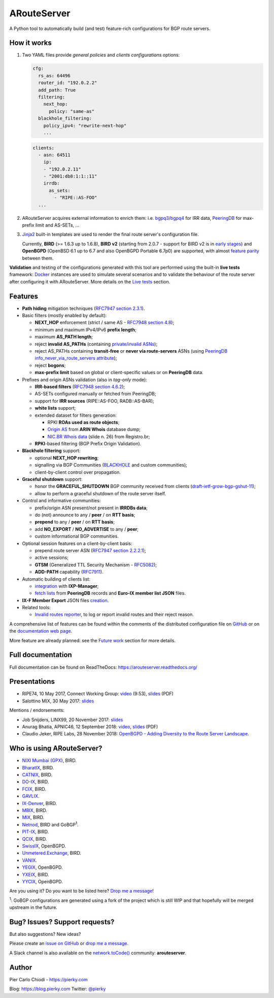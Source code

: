 .. DO NOT EDIT: this file is automatically created by /utils/build_doc

ARouteServer
============

|Documentation| |Build Status| |Unique test cases| |PYPI Version| |Python Versions| |Requirements|


A Python tool to automatically build (and test) feature-rich configurations for BGP route servers.

How it works
------------

#. Two YAML files provide *general policies* and *clients configurations* options:

   .. code:: yaml

      cfg:
        rs_as: 64496
        router_id: "192.0.2.2"
        add_path: True
        filtering:
          next_hop:
            policy: "same-as"
        blackhole_filtering:
          policy_ipv4: "rewrite-next-hop"
          ...

   .. code:: yaml

      clients:
        - asn: 64511
          ip:
          - "192.0.2.11"
          - "2001:db8:1:1::11"
          irrdb:
            as_sets:
              - "RIPE::AS-FOO"
        ...

#. ARouteServer acquires external information to enrich them: i.e. `bgpq3`_/`bgpq4`_ for IRR data, `PeeringDB`_ for max-prefix limit and AS-SETs, ...

#. `Jinja2`_ built-in templates are used to render the final route server's configuration file.

   Currently, **BIRD** (>= 1.6.3 up to 1.6.8), **BIRD v2** (starting from 2.0.7 - support for BIRD v2 is in `early stages <https://arouteserver.readthedocs.io/en/latest/SUPPORTED_SPEAKERS.html>`_) and **OpenBGPD** (OpenBSD 6.1 up to 6.7 and also OpenBGPD Portable 6.7p0) are supported, with almost `feature parity <https://arouteserver.readthedocs.io/en/latest/SUPPORTED_SPEAKERS.html#supported-features>`_ between them.

**Validation** and testing of the configurations generated with this tool are performed using the built-in **live tests** framework: `Docker`_ instances are used to simulate several scenarios and to validate the behaviour of the route server after configuring it with ARouteServer. More details on the `Live tests <https://arouteserver.readthedocs.io/en/latest/LIVETESTS.html>`_ section.

.. _bgpq3: https://github.com/snar/bgpq3
.. _bgpq4: https://github.com/bgp/bgpq4
.. _PeeringDB: https://www.peeringdb.com/
.. _Jinja2: http://jinja.pocoo.org/
.. _Docker: https://www.docker.com/

Features
--------

- **Path hiding** mitigation techniques (`RFC7947`_ `section 2.3.1 <https://tools.ietf.org/html/rfc7947#section-2.3.1>`_).

- Basic filters (mostly enabled by default):

  - **NEXT_HOP** enforcement (strict / same AS - `RFC7948`_ `section 4.8 <https://tools.ietf.org/html/rfc7948#section-4.8>`_);
  - minimum and maximum IPv4/IPv6 **prefix length**;
  - maximum **AS_PATH length**;
  - reject **invalid AS_PATHs** (containing `private/invalid ASNs <http://mailman.nanog.org/pipermail/nanog/2016-June/086078.html>`_);
  - reject AS_PATHs containing **transit-free** or **never via route-servers** ASNs (using `PeeringDB info_never_via_route_servers attribute <https://github.com/peeringdb/peeringdb/issues/394>`_);
  - reject **bogons**;
  - **max-prefix limit** based on global or client-specific values or on **PeeringDB** data.

- Prefixes and origin ASNs validation (also in *tag-only* mode):

  - **IRR-based filters** (`RFC7948`_ `section 4.6.2 <https://tools.ietf.org/html/rfc7948#section-4.6.2>`_);
  - AS-SETs configured manually or fetched from PeeringDB;
  - support for **IRR sources** (RIPE::AS-FOO, RADB::AS-BAR);
  - **white lists** support;
  - extended dataset for filters generation:

    - RPKI **ROAs used as route objects**;
    - `Origin AS <https://mailman.nanog.org/pipermail/nanog/2017-December/093525.html>`_ from **ARIN Whois** database dump;
    - `NIC.BR Whois data <https://ripe76.ripe.net/presentations/43-RIPE76_IRR101_Job_Snijders.pdf>`_ (slide n. 26) from Registro.br;

  - **RPKI**-based filtering (BGP Prefix Origin Validation).

- **Blackhole filtering** support:

  - optional **NEXT_HOP rewriting**;
  - signalling via BGP Communities (`BLACKHOLE <https://tools.ietf.org/html/rfc7999#section-5>`_ and custom communities);
  - client-by-client control over propagation.

- **Graceful shutdown** support:

  - honor the **GRACEFUL_SHUTDOWN** BGP community received from clients (`draft-ietf-grow-bgp-gshut-11 <https://tools.ietf.org/html/draft-ietf-grow-bgp-gshut-11>`_);
  - allow to perform a graceful shutdown of the route server itself.

- Control and informative communities:

  - prefix/origin ASN present/not present in **IRRDBs data**;
  - do (not) announce to any / **peer** / on **RTT basis**;
  - **prepend** to any / **peer** / on **RTT basis**;
  - add **NO_EXPORT** / **NO_ADVERTISE** to any / **peer**;
  - custom informational BGP communities.

- Optional session features on a client-by-client basis:

  - prepend route server ASN (`RFC7947`_ `section 2.2.2.1 <https://tools.ietf.org/html/rfc7947#section-2.2.2.1>`_);
  - active sessions;
  - **GTSM** (Generalized TTL Security Mechanism - `RFC5082`_);
  - **ADD-PATH** capability (`RFC7911`_).

- Automatic building of clients list:

  - `integration <https://arouteserver.readthedocs.io/en/latest/USAGE.html#ixp-manager-integration>`__ with **IXP-Manager**;
  - `fetch lists <https://arouteserver.readthedocs.io/en/latest/USAGE.html#automatic-clients>`__ from **PeeringDB** records and **Euro-IX member list JSON** files.

- **IX-F Member Export** JSON files `creation <https://arouteserver.readthedocs.io/en/latest/USAGE.html#ixf-member-export-command>`__.

- Related tools:

  - `Invalid routes reporter <https://arouteserver.readthedocs.io/en/latest/TOOLS.html#invalid-routes-reporter>`__, to log or report invalid routes and their reject reason.

A comprehensive list of features can be found within the comments of the distributed configuration file on `GitHub <https://github.com/pierky/arouteserver/blob/master/config.d/general.yml>`__ or on the `documentation web page <https://arouteserver.readthedocs.io/en/latest/GENERAL.html>`__.

More feature are already planned: see the `Future work <https://arouteserver.readthedocs.io/en/latest/FUTUREWORK.html>`__ section for more details.

.. _RFC7947: https://tools.ietf.org/html/rfc7947
.. _RFC7948: https://tools.ietf.org/html/rfc7948
.. _RFC5082: https://tools.ietf.org/html/rfc5082
.. _RFC7911: https://tools.ietf.org/html/rfc7911

Full documentation
------------------

Full documentation can be found on ReadTheDocs: https://arouteserver.readthedocs.org/

Presentations
-------------

- RIPE74, 10 May 2017, Connect Working Group: `video <https://ripe74.ripe.net/archives/video/87/>`__ (9:53), `slides <https://ripe74.ripe.net/presentations/22-RIPE74-ARouteServer.pdf>`__ (PDF)
- Salottino MIX, 30 May 2017: `slides <https://www.slideshare.net/PierCarloChiodi/salottino-mix-2017-arouteserver-ixp-automation-made-easy>`__

Mentions / endorsements:

- Job Snijders, LINX99, 20 November 2017: `slides <http://instituut.net/~job/LINX99_route_servers.pdf>`__

- Anurag Bhatia, APNIC46, 12 September 2018: `video <https://www.youtube.com/watch?v=XfSNQbiR1cg&t=3140>`__, `slides <https://conference.apnic.net/46/assets/files/APNC402/Automate-your-IX-config.pdf>`__ (PDF)

- Claudio Jeker, RIPE Labs, 28 November 2018: `OpenBGPD - Adding Diversity to the Route Server Landscape <https://labs.ripe.net/Members/claudio_jeker/openbgpd-adding-diversity-to-route-server-landscape>`__.

Who is using ARouteServer?
--------------------------
- `NIXI Mumbai (GPX) <https://nixi.in/>`__, BIRD.

- `BharatIX <https://www.bharatix.net/>`__, BIRD.

- `CATNIX <http://www.catnix.net/en/>`__, BIRD.

- `DO-IX <https://www.do-ix.net/>`__, BIRD.

- `FCIX <https://fcix.net/>`__, BIRD.

- `GAVLIX <https://gavlix.se/>`__.

- `IX-Denver <http://ix-denver.org/>`__, BIRD.

- `MBIX <http://www.mbix.ca/>`__, BIRD.

- `MIX <https://www.mix-it.net/>`__, BIRD.

- `Netnod <https://www.netnod.se/>`__, BIRD and GoBGP\ :sup:`1`\.

- `PIT-IX <https://pit-ix.net/>`__, BIRD.

- `QCIX <http://www.qcix.net/>`__, BIRD.

- `SwissIX <https://www.swissix.ch/>`__, OpenBGPD.

- `Unmetered.Exchange <https://unmetered.exchange/>`__, BIRD.

- `VANIX <https://vanix.ca/>`__.

- `YEGIX <https://yegix.ca>`__, OpenBGPD.

- `YXEIX <http://yxeix.ca/>`__, BIRD.

- `YYCIX <https://yycix.ca>`__, OpenBGPD.

Are you using it? Do you want to be listed here? `Drop me a message <https://pierky.com/#contactme>`__!

\ :sup:`1`\: GoBGP configurations are generated using a fork of the project which is still WIP and that hopefully will be merged upstream in the future.

Bug? Issues? Support requests?
------------------------------

But also suggestions? New ideas?

Please create an `issue on GitHub <https://github.com/pierky/arouteserver/issues>`_ or `drop me a message <https://pierky.com/#contactme>`_.

A Slack channel is also available on the `network.toCode() <https://networktocode.herokuapp.com/>`__ community: **arouteserver**.

Author
------

Pier Carlo Chiodi - https://pierky.com

Blog: https://blog.pierky.com Twitter: `@pierky <https://twitter.com/pierky>`_

.. |Documentation| image:: https://readthedocs.org/projects/arouteserver/badge/?version=latest
    :target: https://arouteserver.readthedocs.org/en/latest/?badge=latest
.. |Build Status| image:: https://travis-ci.org/pierky/arouteserver.svg?branch=master
    :target: https://travis-ci.org/pierky/arouteserver
.. |Unique test cases| image:: https://img.shields.io/badge/dynamic/json.svg?uri=https://raw.githubusercontent.com/pierky/arouteserver/master/tests/last.json&label=unique%20test%20cases&query=$.unique_test_cases&colorB=47C327
    :target: https://github.com/pierky/arouteserver/blob/master/tests/last
.. |PYPI Version| image:: https://img.shields.io/pypi/v/arouteserver.svg
    :target: https://pypi.python.org/pypi/arouteserver/
.. |Requirements| image:: https://requires.io/github/pierky/arouteserver/requirements.svg?branch=master
    :target: https://requires.io/github/pierky/arouteserver/requirements/?branch=master
    :alt: Requirements Status
.. |Python Versions| image:: https://img.shields.io/pypi/pyversions/arouteserver.svg
